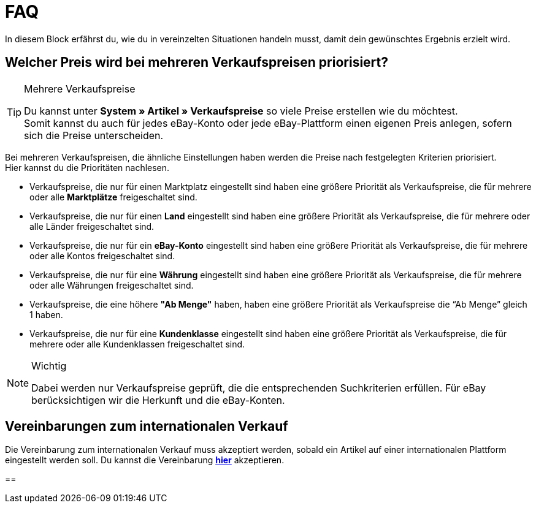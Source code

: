 = FAQ

:lang: de
:keywords: eBay, Fragen, FAQ, Hilfe, Märkte
:position: 20

In diesem Block erfährst du, wie du in vereinzelten Situationen handeln musst, damit dein gewünschtes Ergebnis erzielt wird.

== Welcher Preis wird bei mehreren Verkaufspreisen priorisiert?

[TIP]
.Mehrere Verkaufspreise
====
Du kannst unter *System » Artikel » Verkaufspreise* so viele Preise erstellen wie du möchtest. +
Somit kannst du auch für jedes eBay-Konto oder jede eBay-Plattform einen eigenen Preis anlegen, sofern sich die Preise unterscheiden.
====

Bei mehreren Verkaufspreisen, die ähnliche Einstellungen haben werden die Preise nach festgelegten Kriterien priorisiert. +
Hier kannst du die Prioritäten nachlesen.

* Verkaufspreise, die nur für einen Marktplatz eingestellt sind haben eine größere Priorität als Verkaufspreise, die für mehrere oder alle *Marktplätze* freigeschaltet sind. +
* Verkaufspreise, die nur für einen *Land* eingestellt sind haben eine größere Priorität als Verkaufspreise, die für mehrere oder alle Länder freigeschaltet sind. +
* Verkaufspreise, die nur für ein *eBay-Konto* eingestellt sind haben eine größere Priorität als Verkaufspreise, die für mehrere oder alle Kontos freigeschaltet sind. +
* Verkaufspreise, die nur für eine *Währung* eingestellt sind haben eine größere Priorität als Verkaufspreise, die für mehrere oder alle Währungen freigeschaltet sind. +
* Verkaufspreise, die eine höhere *"Ab Menge"* haben, haben eine größere Priorität als Verkaufspreise die “Ab Menge” gleich 1 haben. +
* Verkaufspreise, die nur für eine *Kundenklasse* eingestellt sind haben eine größere Priorität als Verkaufspreise, die für mehrere oder alle Kundenklassen freigeschaltet sind. +

[NOTE]
.Wichtig
====
Dabei werden nur Verkaufspreise geprüft, die die entsprechenden Suchkriterien erfüllen.
Für eBay berücksichtigen wir die Herkunft und die eBay-Konten.
====

== Vereinbarungen zum internationalen Verkauf

Die Vereinbarung zum internationalen Verkauf muss akzeptiert werden, sobald ein Artikel auf einer internationalen Plattform eingestellt werden soll.
Du kannst die Vereinbarung *link:https://scgi.ebay.de/ws/ebayISAPI.dll?UserAgreementV2&isemail=1&agrid=7&aid=1&UserAgreement=&guest=1[hier^]* akzeptieren.

==